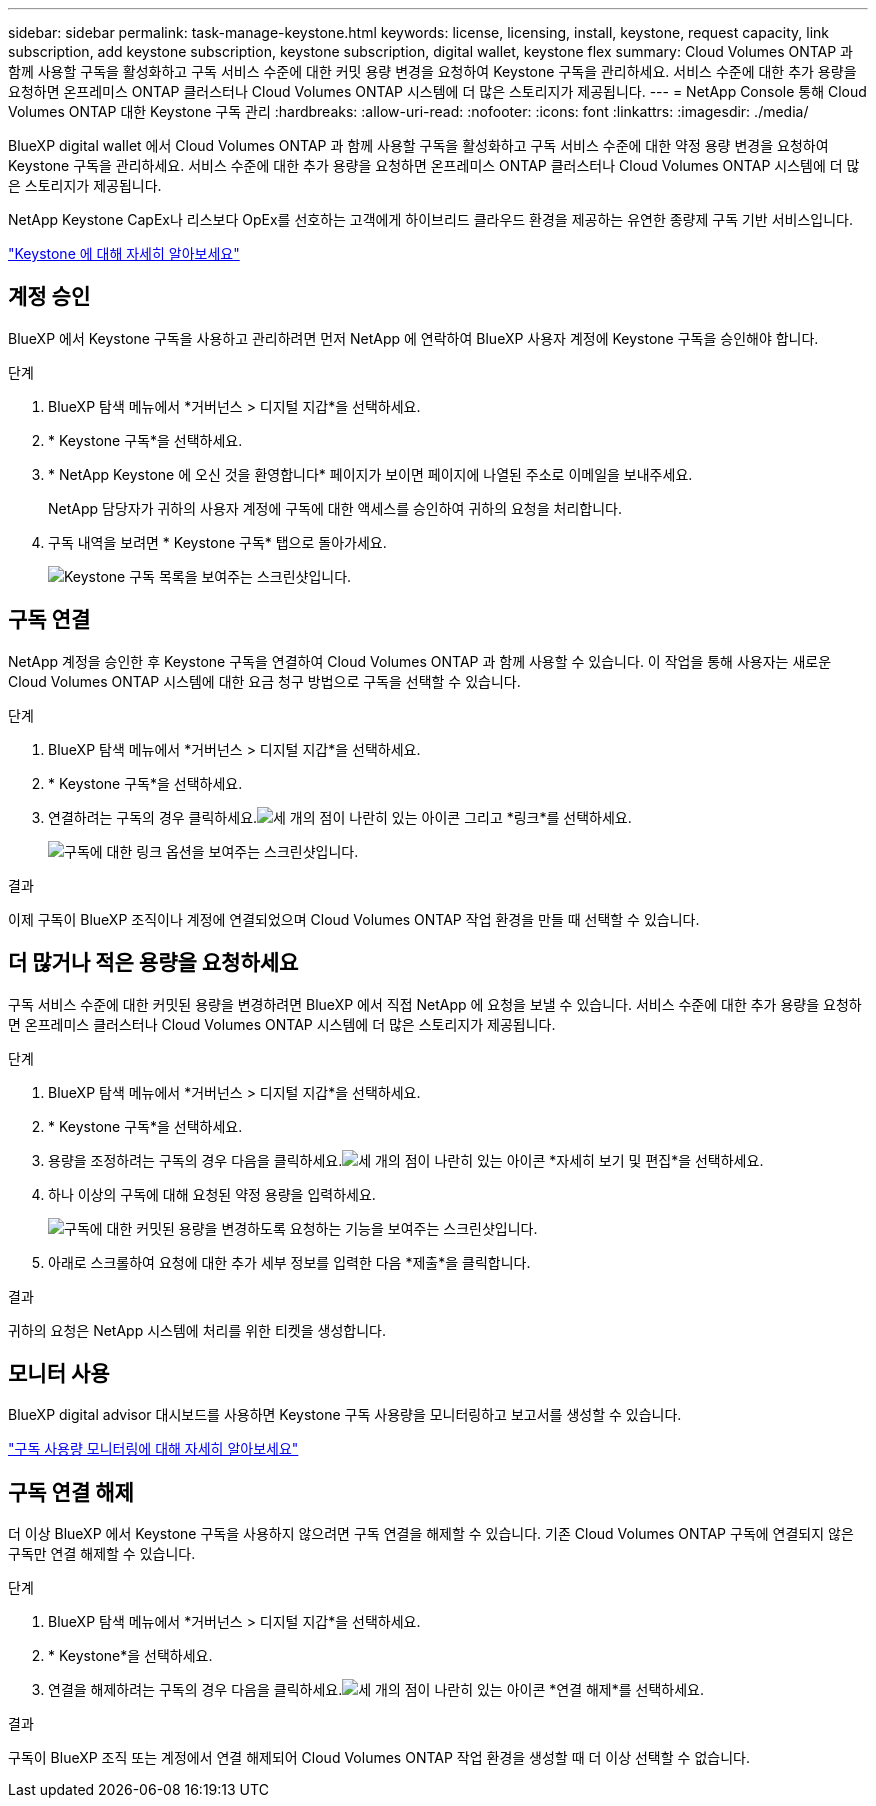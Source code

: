 ---
sidebar: sidebar 
permalink: task-manage-keystone.html 
keywords: license, licensing, install, keystone, request capacity, link subscription, add keystone subscription, keystone subscription, digital wallet, keystone flex 
summary: Cloud Volumes ONTAP 과 함께 사용할 구독을 활성화하고 구독 서비스 수준에 대한 커밋 용량 변경을 요청하여 Keystone 구독을 관리하세요.  서비스 수준에 대한 추가 용량을 요청하면 온프레미스 ONTAP 클러스터나 Cloud Volumes ONTAP 시스템에 더 많은 스토리지가 제공됩니다. 
---
= NetApp Console 통해 Cloud Volumes ONTAP 대한 Keystone 구독 관리
:hardbreaks:
:allow-uri-read: 
:nofooter: 
:icons: font
:linkattrs: 
:imagesdir: ./media/


[role="lead lead"]
BlueXP digital wallet 에서 Cloud Volumes ONTAP 과 함께 사용할 구독을 활성화하고 구독 서비스 수준에 대한 약정 용량 변경을 요청하여 Keystone 구독을 관리하세요.  서비스 수준에 대한 추가 용량을 요청하면 온프레미스 ONTAP 클러스터나 Cloud Volumes ONTAP 시스템에 더 많은 스토리지가 제공됩니다.

NetApp Keystone CapEx나 리스보다 OpEx를 선호하는 고객에게 하이브리드 클라우드 환경을 제공하는 유연한 종량제 구독 기반 서비스입니다.

https://www.netapp.com/services/keystone/["Keystone 에 대해 자세히 알아보세요"^]



== 계정 승인

BlueXP 에서 Keystone 구독을 사용하고 관리하려면 먼저 NetApp 에 ​​연락하여 BlueXP 사용자 계정에 Keystone 구독을 승인해야 합니다.

.단계
. BlueXP 탐색 메뉴에서 *거버넌스 > 디지털 지갑*을 선택하세요.
. * Keystone 구독*을 선택하세요.
. * NetApp Keystone 에 오신 것을 환영합니다* 페이지가 보이면 페이지에 나열된 주소로 이메일을 보내주세요.
+
NetApp 담당자가 귀하의 사용자 계정에 구독에 대한 액세스를 승인하여 귀하의 요청을 처리합니다.

. 구독 내역을 보려면 * Keystone 구독* 탭으로 돌아가세요.
+
image:screenshot-keystone-overview.png["Keystone 구독 목록을 보여주는 스크린샷입니다."]





== 구독 연결

NetApp 계정을 승인한 후 Keystone 구독을 연결하여 Cloud Volumes ONTAP 과 함께 사용할 수 있습니다.  이 작업을 통해 사용자는 새로운 Cloud Volumes ONTAP 시스템에 대한 요금 청구 방법으로 구독을 선택할 수 있습니다.

.단계
. BlueXP 탐색 메뉴에서 *거버넌스 > 디지털 지갑*을 선택하세요.
. * Keystone 구독*을 선택하세요.
. 연결하려는 구독의 경우 클릭하세요.image:icon-action.png["세 개의 점이 나란히 있는 아이콘"] 그리고 *링크*를 선택하세요.
+
image:screenshot-keystone-link.png["구독에 대한 링크 옵션을 보여주는 스크린샷입니다."]



.결과
이제 구독이 BlueXP 조직이나 계정에 연결되었으며 Cloud Volumes ONTAP 작업 환경을 만들 때 선택할 수 있습니다.



== 더 많거나 적은 용량을 요청하세요

구독 서비스 수준에 대한 커밋된 용량을 변경하려면 BlueXP 에서 직접 NetApp 에 ​​요청을 보낼 수 있습니다.  서비스 수준에 대한 추가 용량을 요청하면 온프레미스 클러스터나 Cloud Volumes ONTAP 시스템에 더 많은 스토리지가 제공됩니다.

.단계
. BlueXP 탐색 메뉴에서 *거버넌스 > 디지털 지갑*을 선택하세요.
. * Keystone 구독*을 선택하세요.
. 용량을 조정하려는 구독의 경우 다음을 클릭하세요.image:icon-action.png["세 개의 점이 나란히 있는 아이콘"] *자세히 보기 및 편집*을 선택하세요.
. 하나 이상의 구독에 대해 요청된 약정 용량을 입력하세요.
+
image:screenshot-keystone-request.png["구독에 대한 커밋된 용량을 변경하도록 요청하는 기능을 보여주는 스크린샷입니다."]

. 아래로 스크롤하여 요청에 대한 추가 세부 정보를 입력한 다음 *제출*을 클릭합니다.


.결과
귀하의 요청은 NetApp 시스템에 처리를 위한 티켓을 생성합니다.



== 모니터 사용

BlueXP digital advisor 대시보드를 사용하면 Keystone 구독 사용량을 모니터링하고 보고서를 생성할 수 있습니다.

https://docs.netapp.com/us-en/keystone-staas/integrations/aiq-keystone-details.html["구독 사용량 모니터링에 대해 자세히 알아보세요"^]



== 구독 연결 해제

더 이상 BlueXP 에서 Keystone 구독을 사용하지 않으려면 구독 연결을 해제할 수 있습니다.  기존 Cloud Volumes ONTAP 구독에 연결되지 않은 구독만 연결 해제할 수 있습니다.

.단계
. BlueXP 탐색 메뉴에서 *거버넌스 > 디지털 지갑*을 선택하세요.
. * Keystone*을 선택하세요.
. 연결을 해제하려는 구독의 경우 다음을 클릭하세요.image:icon-action.png["세 개의 점이 나란히 있는 아이콘"] *연결 해제*를 선택하세요.


.결과
구독이 BlueXP 조직 또는 계정에서 연결 해제되어 Cloud Volumes ONTAP 작업 환경을 생성할 때 더 이상 선택할 수 없습니다.
